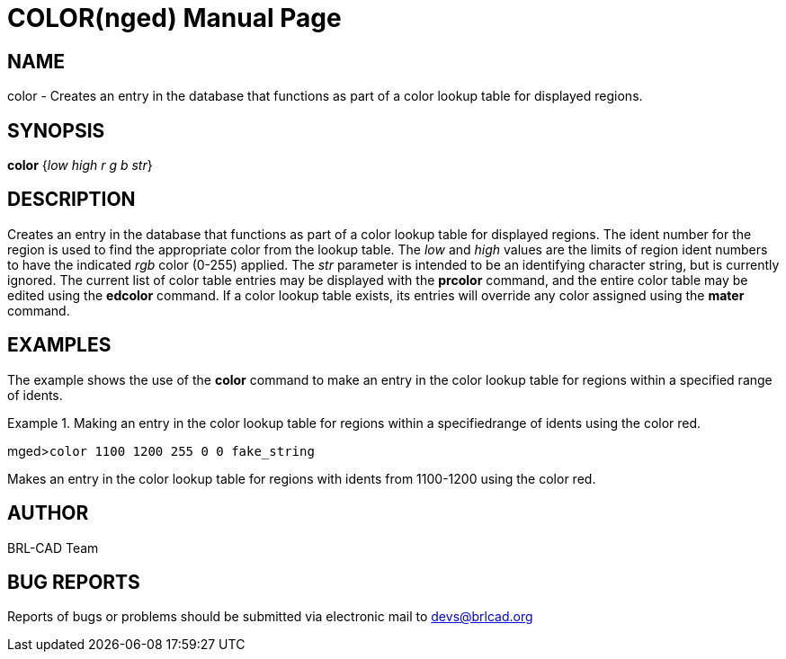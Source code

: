= COLOR(nged)
BRL-CAD Team
:doctype: manpage
:man manual: BRL-CAD User Commands
:man source: BRL-CAD
:page-layout: base

== NAME

color - Creates an entry in the database that functions as part of a color
    lookup table for displayed regions.
    

== SYNOPSIS

*color* {_low high r g b str_}

== DESCRIPTION

Creates an entry in the database that functions as part of a color lookup table for displayed regions. The ident number for the region is used to find the appropriate color from the lookup table. The _low_ and _high_ values are the limits of region ident numbers to have the indicated _rgb_ color (0-255) applied. The _str_ parameter is intended to be an identifying character string, but is currently ignored. The current list of color table entries may be displayed with the [cmd]*prcolor* command, and the entire color table may be edited using the [cmd]*edcolor* command. If a color lookup table exists, its entries will override any color assigned using the [cmd]*mater* command. 

== EXAMPLES

The example shows the use of the [cmd]*color* command to make an entry in the color lookup table for regions within a specified range of idents. 

.Making an entry in the color lookup table for regions within a specifiedrange of idents using the color red.
====
[prompt]#mged>#[ui]`color 1100 1200 255 0 0 fake_string`

Makes an entry in the color lookup table for regions with idents from 1100-1200 using the color red. 
====

== AUTHOR

BRL-CAD Team

== BUG REPORTS

Reports of bugs or problems should be submitted via electronic mail to mailto:devs@brlcad.org[]